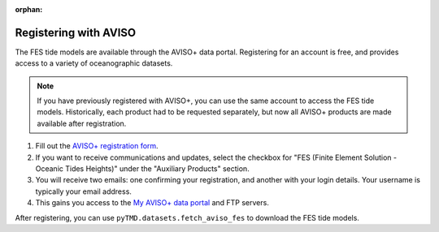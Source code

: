 :orphan:

.. _aviso-registration:

Registering with AVISO
----------------------

The FES tide models are available through the AVISO+ data portal.
Registering for an account is free, and provides access to a variety of oceanographic datasets.

.. note::
    If you have previously registered with AVISO+, you can use the same account to access the FES tide models.
    Historically, each product had to be requested separately, but now all AVISO+ products are made available after registration.

1. Fill out the `AVISO+ registration form <https://www.aviso.altimetry.fr/en/data/data-access/registration-form.html>`_.
2. If you want to receive communications and updates, select the checkbox for "FES (Finite Element Solution - Oceanic Tides Heights)" under the "Auxiliary Products" section.
3. You will receive two emails: one confirming your registration, and another with your login details. Your username is typically your email address.
4. This gains you access to the `My AVISO+ data portal <https://www.aviso.altimetry.fr/en/my-aviso-plus.html>`_ and FTP servers.

After registering, you can use ``pyTMD.datasets.fetch_aviso_fes`` to download the FES tide models.
